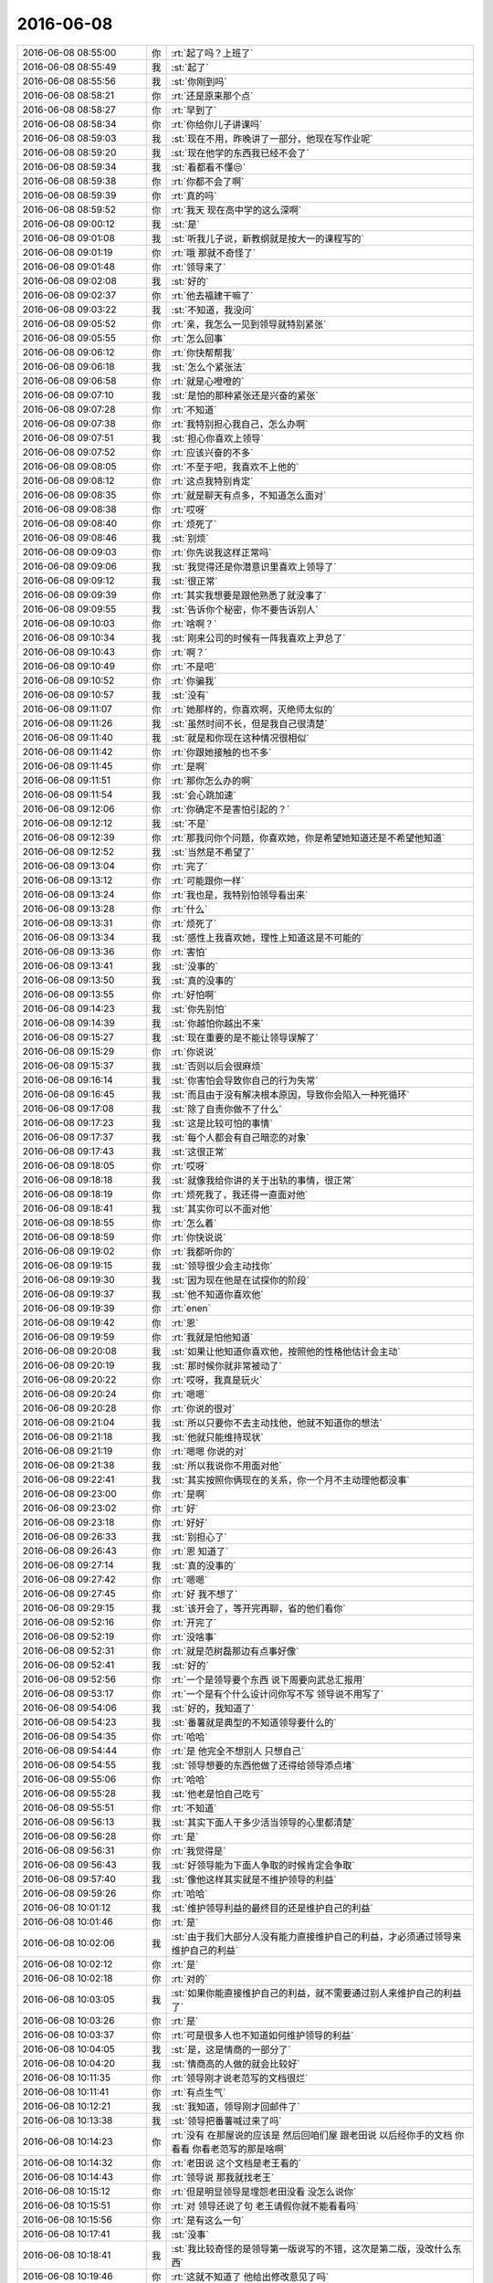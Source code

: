 2016-06-08
-------------

.. list-table::
   :widths: 25, 1, 60

   * - 2016-06-08 08:55:00
     - 你
     - :rt:`起了吗？上班了`
   * - 2016-06-08 08:55:49
     - 我
     - :st:`起了`
   * - 2016-06-08 08:55:56
     - 我
     - :st:`你刚到吗`
   * - 2016-06-08 08:58:21
     - 你
     - :rt:`还是原来那个点`
   * - 2016-06-08 08:58:27
     - 你
     - :rt:`早到了`
   * - 2016-06-08 08:58:34
     - 你
     - :rt:`你给你儿子讲课吗`
   * - 2016-06-08 08:59:03
     - 我
     - :st:`现在不用，昨晚讲了一部分，他现在写作业呢`
   * - 2016-06-08 08:59:20
     - 我
     - :st:`现在他学的东西我已经不会了`
   * - 2016-06-08 08:59:34
     - 我
     - :st:`看都看不懂😒`
   * - 2016-06-08 08:59:38
     - 你
     - :rt:`你都不会了啊`
   * - 2016-06-08 08:59:39
     - 你
     - :rt:`真的吗`
   * - 2016-06-08 08:59:52
     - 你
     - :rt:`我天 现在高中学的这么深啊`
   * - 2016-06-08 09:00:12
     - 我
     - :st:`是`
   * - 2016-06-08 09:01:08
     - 我
     - :st:`听我儿子说，新教纲就是按大一的课程写的`
   * - 2016-06-08 09:01:19
     - 你
     - :rt:`哦 那就不奇怪了`
   * - 2016-06-08 09:01:48
     - 你
     - :rt:`领导来了`
   * - 2016-06-08 09:02:08
     - 我
     - :st:`好的`
   * - 2016-06-08 09:02:37
     - 你
     - :rt:`他去福建干嘛了`
   * - 2016-06-08 09:03:22
     - 我
     - :st:`不知道，我没问`
   * - 2016-06-08 09:05:52
     - 你
     - :rt:`亲，我怎么一见到领导就特别紧张`
   * - 2016-06-08 09:05:55
     - 你
     - :rt:`怎么回事`
   * - 2016-06-08 09:06:12
     - 你
     - :rt:`你快帮帮我`
   * - 2016-06-08 09:06:18
     - 我
     - :st:`怎么个紧张法`
   * - 2016-06-08 09:06:58
     - 你
     - :rt:`就是心噔噔的`
   * - 2016-06-08 09:07:10
     - 我
     - :st:`是怕的那种紧张还是兴奋的紧张`
   * - 2016-06-08 09:07:28
     - 你
     - :rt:`不知道`
   * - 2016-06-08 09:07:38
     - 你
     - :rt:`我特别担心我自己，怎么办啊`
   * - 2016-06-08 09:07:51
     - 我
     - :st:`担心你喜欢上领导`
   * - 2016-06-08 09:07:52
     - 你
     - :rt:`应该兴奋的不多`
   * - 2016-06-08 09:08:05
     - 你
     - :rt:`不至于吧，我喜欢不上他的`
   * - 2016-06-08 09:08:12
     - 你
     - :rt:`这点我特别肯定`
   * - 2016-06-08 09:08:35
     - 你
     - :rt:`就是聊天有点多，不知道怎么面对`
   * - 2016-06-08 09:08:38
     - 你
     - :rt:`哎呀`
   * - 2016-06-08 09:08:40
     - 你
     - :rt:`烦死了`
   * - 2016-06-08 09:08:46
     - 我
     - :st:`别烦`
   * - 2016-06-08 09:09:03
     - 你
     - :rt:`你先说我这样正常吗`
   * - 2016-06-08 09:09:06
     - 我
     - :st:`我觉得还是你潜意识里喜欢上领导了`
   * - 2016-06-08 09:09:12
     - 我
     - :st:`很正常`
   * - 2016-06-08 09:09:39
     - 你
     - :rt:`其实我想要是跟他熟悉了就没事了`
   * - 2016-06-08 09:09:55
     - 我
     - :st:`告诉你个秘密，你不要告诉别人`
   * - 2016-06-08 09:10:03
     - 你
     - :rt:`啥啊？`
   * - 2016-06-08 09:10:34
     - 我
     - :st:`刚来公司的时候有一阵我喜欢上尹总了`
   * - 2016-06-08 09:10:43
     - 你
     - :rt:`啊？`
   * - 2016-06-08 09:10:49
     - 你
     - :rt:`不是吧`
   * - 2016-06-08 09:10:52
     - 你
     - :rt:`你骗我`
   * - 2016-06-08 09:10:57
     - 我
     - :st:`没有`
   * - 2016-06-08 09:11:07
     - 你
     - :rt:`她那样的，你喜欢啊，灭绝师太似的`
   * - 2016-06-08 09:11:26
     - 我
     - :st:`虽然时间不长，但是我自己很清楚`
   * - 2016-06-08 09:11:40
     - 我
     - :st:`就是和你现在这种情况很相似`
   * - 2016-06-08 09:11:42
     - 你
     - :rt:`你跟她接触的也不多`
   * - 2016-06-08 09:11:45
     - 你
     - :rt:`是啊`
   * - 2016-06-08 09:11:51
     - 你
     - :rt:`那你怎么办的啊`
   * - 2016-06-08 09:11:54
     - 我
     - :st:`会心跳加速`
   * - 2016-06-08 09:12:06
     - 你
     - :rt:`你确定不是害怕引起的？`
   * - 2016-06-08 09:12:12
     - 我
     - :st:`不是`
   * - 2016-06-08 09:12:39
     - 你
     - :rt:`那我问你个问题，你喜欢她，你是希望她知道还是不希望他知道`
   * - 2016-06-08 09:12:52
     - 我
     - :st:`当然是不希望了`
   * - 2016-06-08 09:13:04
     - 你
     - :rt:`完了`
   * - 2016-06-08 09:13:12
     - 你
     - :rt:`可能跟你一样`
   * - 2016-06-08 09:13:24
     - 你
     - :rt:`我也是，我特别怕领导看出来`
   * - 2016-06-08 09:13:28
     - 你
     - :rt:`什么`
   * - 2016-06-08 09:13:31
     - 你
     - :rt:`烦死了`
   * - 2016-06-08 09:13:34
     - 我
     - :st:`感性上我喜欢她，理性上知道这是不可能的`
   * - 2016-06-08 09:13:36
     - 你
     - :rt:`害怕`
   * - 2016-06-08 09:13:41
     - 我
     - :st:`没事的`
   * - 2016-06-08 09:13:50
     - 我
     - :st:`真的没事的`
   * - 2016-06-08 09:13:55
     - 你
     - :rt:`好怕啊`
   * - 2016-06-08 09:14:23
     - 我
     - :st:`你先别怕`
   * - 2016-06-08 09:14:39
     - 我
     - :st:`你越怕你越出不来`
   * - 2016-06-08 09:15:27
     - 我
     - :st:`现在重要的是不能让领导误解了`
   * - 2016-06-08 09:15:29
     - 你
     - :rt:`你说说`
   * - 2016-06-08 09:15:37
     - 我
     - :st:`否则以后会很麻烦`
   * - 2016-06-08 09:16:14
     - 我
     - :st:`你害怕会导致你自己的行为失常`
   * - 2016-06-08 09:16:45
     - 我
     - :st:`而且由于没有解决根本原因，导致你会陷入一种死循环`
   * - 2016-06-08 09:17:08
     - 我
     - :st:`除了自责你做不了什么`
   * - 2016-06-08 09:17:23
     - 我
     - :st:`这是比较可怕的事情`
   * - 2016-06-08 09:17:37
     - 我
     - :st:`每个人都会有自己暗恋的对象`
   * - 2016-06-08 09:17:43
     - 我
     - :st:`这很正常`
   * - 2016-06-08 09:18:05
     - 你
     - :rt:`哎呀`
   * - 2016-06-08 09:18:18
     - 我
     - :st:`就像我给你讲的关于出轨的事情，很正常`
   * - 2016-06-08 09:18:19
     - 你
     - :rt:`烦死我了，我还得一直面对他`
   * - 2016-06-08 09:18:41
     - 我
     - :st:`其实你可以不面对他`
   * - 2016-06-08 09:18:55
     - 你
     - :rt:`怎么着`
   * - 2016-06-08 09:18:59
     - 你
     - :rt:`你快说说`
   * - 2016-06-08 09:19:02
     - 你
     - :rt:`我都听你的`
   * - 2016-06-08 09:19:15
     - 我
     - :st:`领导很少会主动找你`
   * - 2016-06-08 09:19:30
     - 我
     - :st:`因为现在他是在试探你的阶段`
   * - 2016-06-08 09:19:37
     - 我
     - :st:`他不知道你喜欢他`
   * - 2016-06-08 09:19:39
     - 你
     - :rt:`enen`
   * - 2016-06-08 09:19:42
     - 你
     - :rt:`恩`
   * - 2016-06-08 09:19:59
     - 你
     - :rt:`我就是怕他知道`
   * - 2016-06-08 09:20:08
     - 我
     - :st:`如果让他知道你喜欢他，按照他的性格他估计会主动`
   * - 2016-06-08 09:20:19
     - 我
     - :st:`那时候你就非常被动了`
   * - 2016-06-08 09:20:22
     - 你
     - :rt:`哎呀，我真是玩火`
   * - 2016-06-08 09:20:24
     - 你
     - :rt:`嗯嗯`
   * - 2016-06-08 09:20:28
     - 你
     - :rt:`你说的很对`
   * - 2016-06-08 09:21:04
     - 我
     - :st:`所以只要你不去主动找他，他就不知道你的想法`
   * - 2016-06-08 09:21:18
     - 我
     - :st:`他就只能维持现状`
   * - 2016-06-08 09:21:19
     - 你
     - :rt:`嗯嗯 你说的对`
   * - 2016-06-08 09:21:38
     - 我
     - :st:`所以我说你不用面对他`
   * - 2016-06-08 09:22:41
     - 我
     - :st:`其实按照你俩现在的关系，你一个月不主动理他都没事`
   * - 2016-06-08 09:23:00
     - 你
     - :rt:`是啊`
   * - 2016-06-08 09:23:02
     - 你
     - :rt:`好`
   * - 2016-06-08 09:23:18
     - 你
     - :rt:`好好`
   * - 2016-06-08 09:26:33
     - 我
     - :st:`别担心了`
   * - 2016-06-08 09:26:43
     - 你
     - :rt:`恩 知道了`
   * - 2016-06-08 09:27:14
     - 我
     - :st:`真的没事的`
   * - 2016-06-08 09:27:42
     - 你
     - :rt:`嗯嗯`
   * - 2016-06-08 09:27:45
     - 你
     - :rt:`好 我不想了`
   * - 2016-06-08 09:29:15
     - 我
     - :st:`该开会了，等开完再聊，省的他们看你`
   * - 2016-06-08 09:52:16
     - 你
     - :rt:`开完了`
   * - 2016-06-08 09:52:19
     - 你
     - :rt:`没啥事`
   * - 2016-06-08 09:52:31
     - 你
     - :rt:`就是范树磊那边有点事好像`
   * - 2016-06-08 09:52:41
     - 我
     - :st:`好的`
   * - 2016-06-08 09:52:56
     - 你
     - :rt:`一个是领导要个东西 说下周要向武总汇报用`
   * - 2016-06-08 09:53:17
     - 你
     - :rt:`一个是有个什么设计问你写不写 领导说不用写了`
   * - 2016-06-08 09:54:06
     - 我
     - :st:`好的，我知道了`
   * - 2016-06-08 09:54:23
     - 我
     - :st:`番薯就是典型的不知道领导要什么的`
   * - 2016-06-08 09:54:35
     - 你
     - :rt:`哈哈`
   * - 2016-06-08 09:54:44
     - 你
     - :rt:`是 他完全不想别人 只想自己`
   * - 2016-06-08 09:54:55
     - 我
     - :st:`领导想要的东西他做了还得给领导添点堵`
   * - 2016-06-08 09:55:06
     - 你
     - :rt:`哈哈`
   * - 2016-06-08 09:55:28
     - 我
     - :st:`他老是怕自己吃亏`
   * - 2016-06-08 09:55:51
     - 你
     - :rt:`不知道`
   * - 2016-06-08 09:56:13
     - 我
     - :st:`其实下面人干多少活当领导的心里都清楚`
   * - 2016-06-08 09:56:28
     - 你
     - :rt:`是`
   * - 2016-06-08 09:56:31
     - 你
     - :rt:`我觉得是`
   * - 2016-06-08 09:56:43
     - 我
     - :st:`好领导能为下面人争取的时候肯定会争取`
   * - 2016-06-08 09:57:40
     - 我
     - :st:`像他这样其实就是不维护领导的利益`
   * - 2016-06-08 09:59:26
     - 你
     - :rt:`哈哈`
   * - 2016-06-08 10:01:12
     - 我
     - :st:`维护领导利益的最终目的还是维护自己的利益`
   * - 2016-06-08 10:01:46
     - 你
     - :rt:`是`
   * - 2016-06-08 10:02:06
     - 我
     - :st:`由于我们大部分人没有能力直接维护自己的利益，才必须通过领导来维护自己的利益`
   * - 2016-06-08 10:02:12
     - 你
     - :rt:`是`
   * - 2016-06-08 10:02:18
     - 你
     - :rt:`对的`
   * - 2016-06-08 10:03:05
     - 我
     - :st:`如果你能直接维护自己的利益，就不需要通过别人来维护自己的利益了`
   * - 2016-06-08 10:03:26
     - 你
     - :rt:`是`
   * - 2016-06-08 10:03:37
     - 你
     - :rt:`可是很多人也不知道如何维护领导的利益`
   * - 2016-06-08 10:04:05
     - 我
     - :st:`是，这是情商的一部分了`
   * - 2016-06-08 10:04:20
     - 我
     - :st:`情商高的人做的就会比较好`
   * - 2016-06-08 10:11:35
     - 你
     - :rt:`领导刚才说老范写的文档很烂`
   * - 2016-06-08 10:11:41
     - 你
     - :rt:`有点生气`
   * - 2016-06-08 10:12:21
     - 我
     - :st:`我知道，领导刚才回邮件了`
   * - 2016-06-08 10:13:38
     - 我
     - :st:`领导把番薯喊过来了吗`
   * - 2016-06-08 10:14:23
     - 你
     - :rt:`没有 在那屋说的应该是 然后回咱们屋 跟老田说 以后经你手的文档 你看看 你看老范写的那是啥啊`
   * - 2016-06-08 10:14:32
     - 你
     - :rt:`老田说 这个文档是老王看的`
   * - 2016-06-08 10:14:43
     - 你
     - :rt:`领导说 那我就找老王`
   * - 2016-06-08 10:15:12
     - 你
     - :rt:`但是明显领导是埋怨老田没看 没怎么说你`
   * - 2016-06-08 10:15:51
     - 你
     - :rt:`对 领导还说了句 老王请假你就不能看看吗`
   * - 2016-06-08 10:15:56
     - 你
     - :rt:`是有这么一句`
   * - 2016-06-08 10:17:41
     - 我
     - :st:`没事`
   * - 2016-06-08 10:18:41
     - 我
     - :st:`我比较奇怪的是领导第一版说写的不错，这次是第二版，没改什么东西`
   * - 2016-06-08 10:19:46
     - 你
     - :rt:`这就不知道了 他给出修改意见了吗`
   * - 2016-06-08 10:23:16
     - 我
     - :st:`没有给`
   * - 2016-06-08 10:24:21
     - 我
     - :st:`老杨的随意性也很大，我当时认为第一版没有问题了，我就没改`
   * - 2016-06-08 10:24:30
     - 你
     - :rt:`没事的`
   * - 2016-06-08 10:24:34
     - 你
     - :rt:`无所谓啦`
   * - 2016-06-08 10:25:03
     - 我
     - :st:`刚发现一个悲催的事情，我买错火车票了[流泪]`
   * - 2016-06-08 10:25:15
     - 我
     - :st:`买成12号的了`
   * - 2016-06-08 10:25:42
     - 你
     - :rt:`退了 再买`
   * - 2016-06-08 10:25:44
     - 你
     - :rt:`哈哈`
   * - 2016-06-08 10:26:35
     - 我
     - :st:`11号高铁没票了，我得坐慢车回去，一个小时呀😭`
   * - 2016-06-08 10:26:49
     - 你
     - :rt:`你再刷刷`
   * - 2016-06-08 10:29:30
     - 我
     - :st:`没了，算了坐慢车吧`
   * - 2016-06-08 10:29:50
     - 你
     - :rt:`那很不舒服的 你想好了啊`
   * - 2016-06-08 10:30:37
     - 我
     - :st:`假期高铁票太难买了，好在也就一个小时`
   * - 2016-06-08 10:30:50
     - 你
     - :rt:`那倒是`
   * - 2016-06-08 10:31:13
     - 我
     - :st:`你姐的病好了吗`
   * - 2016-06-08 10:32:11
     - 你
     - :rt:`好了`
   * - 2016-06-08 10:32:14
     - 你
     - :rt:`没事了`
   * - 2016-06-08 10:32:26
     - 我
     - :st:`那就好`
   * - 2016-06-08 10:35:50
     - 你
     - :rt:`我现在查vertica的user呢 这个东西挺奇怪的`
   * - 2016-06-08 10:36:10
     - 你
     - :rt:`不知道怎么使用自己创建的user 登录系统`
   * - 2016-06-08 10:36:24
     - 我
     - :st:`啊`
   * - 2016-06-08 10:36:43
     - 我
     - :st:`不能设定连接的用户吗`
   * - 2016-06-08 10:37:23
     - 你
     - :rt:`我登录的时候 总是执行一个脚本 用超级用户登录`
   * - 2016-06-08 10:37:37
     - 你
     - :rt:`现在我想用我自己建的登`
   * - 2016-06-08 10:38:20
     - 我
     - :st:`你看看那个脚本，应该是有指定用户的地方`
   * - 2016-06-08 10:38:40
     - 你
     - :rt:`en`
   * - 2016-06-08 10:41:35
     - 你
     - :rt:`找到了`
   * - 2016-06-08 10:41:49
     - 我
     - :st:`好`
   * - 2016-06-08 10:50:52
     - 你
     - :rt:`我好像饿了`
   * - 2016-06-08 10:51:27
     - 我
     - :st:`早上没吃吗`
   * - 2016-06-08 10:51:44
     - 你
     - :rt:`吃了一个瓜`
   * - 2016-06-08 10:51:58
     - 我
     - :st:`哦，有点少`
   * - 2016-06-08 10:52:06
     - 我
     - :st:`吃糖吧`
   * - 2016-06-08 10:53:22
     - 你
     - :rt:`不行我得减肥`
   * - 2016-06-08 10:53:48
     - 我
     - :st:`那就多喝水吧，早点去吃饭`
   * - 2016-06-08 10:59:51
     - 我
     - [链接] `安迪·格鲁夫, 安然, 张万伟 的 "只有偏执狂才能生存:特种经理人培训手册" <http://amzn.to/24xXTSz>`_
   * - 2016-06-08 11:00:11
     - 我
     - :st:`我曾经和你说过的一本书`
   * - 2016-06-08 11:00:55
     - 你
     - :rt:`enen`
   * - 2016-06-08 11:09:22
     - 我
     - :st:`你好点吗`
   * - 2016-06-08 11:09:32
     - 你
     - :rt:`没事 忍着`
   * - 2016-06-08 11:09:49
     - 我
     - :st:`唉，好心疼`
   * - 2016-06-08 11:11:06
     - 你
     - :rt:`没事啦`
   * - 2016-06-08 11:11:14
     - 你
     - :rt:`就是饿点呗`
   * - 2016-06-08 11:11:22
     - 你
     - :rt:`我发现我最近有点胖了`
   * - 2016-06-08 11:11:49
     - 你
     - :rt:`而且老是想吃好吃的 所以欲望强烈 得治治`
   * - 2016-06-08 11:11:51
     - 你
     - :rt:`哈哈`
   * - 2016-06-08 11:11:59
     - 我
     - :st:`嗯`
   * - 2016-06-08 11:12:14
     - 我
     - :st:`你还好，不是太明显`
   * - 2016-06-08 11:12:40
     - 你
     - :rt:`有点了 我最近没穿显身材的衣服 穿的话你可能就能看出来`
   * - 2016-06-08 11:12:49
     - 我
     - :st:`哦`
   * - 2016-06-08 11:23:32
     - 我
     - :st:`该去吃饭了吧`
   * - 2016-06-08 11:37:15
     - 你
     - :rt:`吃饭来了`
   * - 2016-06-08 11:37:47
     - 我
     - :st:`好的`
   * - 2016-06-08 12:09:01
     - 你
     - :rt:`吃完了`
   * - 2016-06-08 12:09:23
     - 我
     - :st:`好的，回去歇会吧`
   * - 2016-06-08 13:20:27
     - 你
     - :rt:`亲 你睡觉了吗`
   * - 2016-06-08 13:20:57
     - 我
     - :st:`没有，打了个盹`
   * - 2016-06-08 13:21:30
     - 你
     - :rt:`不困吗`
   * - 2016-06-08 13:22:19
     - 我
     - :st:`看我儿子的书呢，看困的😳`
   * - 2016-06-08 13:22:26
     - 你
     - :rt:`哈哈`
   * - 2016-06-08 13:22:29
     - 你
     - :rt:`物理书吗`
   * - 2016-06-08 13:22:37
     - 我
     - :st:`是`
   * - 2016-06-08 13:22:43
     - 我
     - :st:`各种不懂`
   * - 2016-06-08 13:23:59
     - 你
     - :rt:`你都不懂啊`
   * - 2016-06-08 13:24:31
     - 我
     - :st:`不懂呀[抓狂]`
   * - 2016-06-08 13:24:58
     - 你
     - :rt:`你肯定是没好好看`
   * - 2016-06-08 13:25:24
     - 我
     - :st:`我现在是先看题，然后看答案，再找公式`
   * - 2016-06-08 13:25:35
     - 我
     - :st:`最后把它们统一起来`
   * - 2016-06-08 13:25:41
     - 我
     - :st:`累死我了`
   * - 2016-06-08 13:25:49
     - 你
     - :rt:`直接看题啊`
   * - 2016-06-08 13:25:58
     - 你
     - :rt:`我初二的数学题都不会`
   * - 2016-06-08 13:26:04
     - 我
     - :st:`看书来不及呀`
   * - 2016-06-08 13:26:12
     - 我
     - :st:`这样效率最高`
   * - 2016-06-08 13:26:30
     - 你
     - :rt:`那倒是`
   * - 2016-06-08 13:31:24
     - 我
     - :st:`你睡好了吗`
   * - 2016-06-08 13:32:40
     - 你
     - :rt:`恩`
   * - 2016-06-08 13:32:44
     - 你
     - :rt:`睡着了`
   * - 2016-06-08 13:32:47
     - 你
     - :rt:`行了好多次`
   * - 2016-06-08 13:32:51
     - 你
     - :rt:`醒了`
   * - 2016-06-08 13:33:00
     - 你
     - :rt:`你在家不用陪你老婆吗`
   * - 2016-06-08 13:33:18
     - 你
     - :rt:`她不粘着你吗 还是她粘着你儿子 不粘你`
   * - 2016-06-08 13:33:35
     - 我
     - :st:`都没空，我们分工明确`
   * - 2016-06-08 13:33:43
     - 我
     - :st:`我儿子写作业`
   * - 2016-06-08 13:33:54
     - 我
     - :st:`我看他的竞赛题`
   * - 2016-06-08 13:34:11
     - 我
     - :st:`我老婆给儿子准备吃的`
   * - 2016-06-08 13:34:36
     - 我
     - :st:`只有到晚上才有功夫疼老婆`
   * - 2016-06-08 13:35:09
     - 你
     - :rt:`这么惨 也不用准备一天吧`
   * - 2016-06-08 13:35:17
     - 你
     - :rt:`不过也得准备准别倒是`
   * - 2016-06-08 13:35:55
     - 我
     - :st:`就是小孩生活上需要的一切`
   * - 2016-06-08 13:36:11
     - 我
     - :st:`包括洗衣服，买新衣服，买鞋`
   * - 2016-06-08 13:36:23
     - 我
     - :st:`准备明天回去要带的东西`
   * - 2016-06-08 13:36:33
     - 我
     - :st:`还有要带的吃的`
   * - 2016-06-08 13:36:35
     - 你
     - :rt:`恩 是`
   * - 2016-06-08 13:36:42
     - 你
     - :rt:`东西是挺多的`
   * - 2016-06-08 13:37:11
     - 我
     - :st:`关键零碎太多，我不如她想的全`
   * - 2016-06-08 13:39:46
     - 你
     - :rt:`是`
   * - 2016-06-08 13:39:49
     - 你
     - :rt:`应该的`
   * - 2016-06-08 13:39:54
     - 你
     - :rt:`一般也都这样啊`
   * - 2016-06-08 13:40:03
     - 我
     - :st:`是`
   * - 2016-06-08 13:40:24
     - 你
     - :rt:`我想我家将来可能就是反过来`
   * - 2016-06-08 13:40:46
     - 我
     - :st:`不会吧`
   * - 2016-06-08 13:40:47
     - 你
     - :rt:`我收拾这些东西可能还没有我老公想的全`
   * - 2016-06-08 13:41:03
     - 你
     - :rt:`但是教育小孩的活 肯定是我来做`
   * - 2016-06-08 13:41:35
     - 我
     - :st:`哦`
   * - 2016-06-08 13:42:04
     - 我
     - :st:`不过感觉你比东东有思想`
   * - 2016-06-08 13:42:16
     - 我
     - :st:`应该比他教的好`
   * - 2016-06-08 13:42:38
     - 你
     - :rt:`你家小孩的认知到什么程度了`
   * - 2016-06-08 13:42:55
     - 我
     - :st:`认知不高，就是平均水平`
   * - 2016-06-08 13:43:13
     - 你
     - :rt:`哦 好吧 比我呢`
   * - 2016-06-08 13:43:25
     - 你
     - :rt:`你觉得智商遗传规律是啥`
   * - 2016-06-08 13:43:36
     - 你
     - :rt:`随爸爸的多吧`
   * - 2016-06-08 13:43:42
     - 我
     - :st:`和你差得远呢`
   * - 2016-06-08 13:43:50
     - 我
     - :st:`错了`
   * - 2016-06-08 13:44:10
     - 我
     - :st:`有研究发现母亲对智商影响大`
   * - 2016-06-08 13:44:52
     - 我
     - :st:`父亲的影响主要还是在后天`
   * - 2016-06-08 13:52:08
     - 你
     - :rt:`是啊`
   * - 2016-06-08 13:52:10
     - 你
     - :rt:`那就好`
   * - 2016-06-08 13:52:40
     - 我
     - :st:`啊`
   * - 2016-06-08 13:52:56
     - 我
     - :st:`没看懂最后一句`
   * - 2016-06-08 13:53:03
     - 你
     - :rt:`没事`
   * - 2016-06-08 13:53:11
     - 你
     - :rt:`找个话题 聊天吧`
   * - 2016-06-08 13:53:19
     - 我
     - :st:`好`
   * - 2016-06-08 13:55:05
     - 我
     - :st:`你想聊什么话题`
   * - 2016-06-08 13:55:42
     - 你
     - :rt:`你上次问我学习是不是兴趣的话题 记得吗`
   * - 2016-06-08 13:56:51
     - 我
     - :st:`记得`
   * - 2016-06-08 13:58:03
     - 你
     - :rt:`你当时想说什么`
   * - 2016-06-08 13:59:15
     - 我
     - :st:`主要是想知道你的兴趣`
   * - 2016-06-08 13:59:28
     - 我
     - :st:`这和你未来发展方向有关`
   * - 2016-06-08 13:59:36
     - 你
     - :rt:`嗯嗯 我也想知道`
   * - 2016-06-08 13:59:37
     - 我
     - :st:`如果没有兴趣很难坚持`
   * - 2016-06-08 13:59:48
     - 你
     - :rt:`是`
   * - 2016-06-08 14:00:03
     - 我
     - :st:`我觉得你现在兴趣有`
   * - 2016-06-08 14:00:28
     - 你
     - :rt:`什么 你说说`
   * - 2016-06-08 14:00:37
     - 我
     - :st:`但是没有像我这么明确`
   * - 2016-06-08 14:00:48
     - 你
     - :rt:`你说下 我看看`
   * - 2016-06-08 14:01:04
     - 我
     - :st:`你的兴趣现在还是产品经理方向`
   * - 2016-06-08 14:01:26
     - 我
     - :st:`但是到底是什么样，你也没有想清楚`
   * - 2016-06-08 14:01:53
     - 我
     - :st:`甚至是不是产品经理你都不一定明确`
   * - 2016-06-08 14:02:25
     - 我
     - :st:`你真正在意的是你的野心`
   * - 2016-06-08 14:02:48
     - 你
     - :rt:`哈哈`
   * - 2016-06-08 14:02:50
     - 我
     - :st:`产品经理是你实现野心的方法`
   * - 2016-06-08 14:02:59
     - 你
     - :rt:`哈哈`
   * - 2016-06-08 14:03:16
     - 你
     - :rt:`那咱们说说不是职位的`
   * - 2016-06-08 14:03:20
     - 你
     - :rt:`单纯的说兴趣`
   * - 2016-06-08 14:03:42
     - 我
     - :st:`你喜欢热闹`
   * - 2016-06-08 14:03:53
     - 我
     - :st:`喜欢和人打交道`
   * - 2016-06-08 14:04:01
     - 你
     - :rt:`恩 是`
   * - 2016-06-08 14:04:29
     - 我
     - :st:`比如团建教练的角色你觉得怎么样`
   * - 2016-06-08 14:04:32
     - 你
     - :rt:`我的水杯了有跟头发`
   * - 2016-06-08 14:04:38
     - 你
     - :rt:`恶心死我了`
   * - 2016-06-08 14:04:53
     - 我
     - :st:`刷刷杯子吧`
   * - 2016-06-08 14:08:16
     - 你
     - :rt:`肯定不行`
   * - 2016-06-08 14:08:21
     - 你
     - :rt:`不喜欢那个职业`
   * - 2016-06-08 14:08:36
     - 你
     - :rt:`社交是一方面吧`
   * - 2016-06-08 14:08:47
     - 你
     - :rt:`我也比较喜欢挑战自己`
   * - 2016-06-08 14:09:09
     - 你
     - :rt:`做别人看起来不可能的事`
   * - 2016-06-08 14:09:25
     - 我
     - :st:`明白了`
   * - 2016-06-08 14:10:03
     - 我
     - :st:`所以现在工作对你来说并不是兴趣最大的方向，对不对`
   * - 2016-06-08 14:10:14
     - 你
     - :rt:`我最讨厌一成不变的工作`
   * - 2016-06-08 14:11:50
     - 你
     - :rt:`这句话没太懂`
   * - 2016-06-08 14:12:51
     - 我
     - :st:`现在你选的产品经理的方向不是你兴趣最大的方向？`
   * - 2016-06-08 14:19:31
     - 你
     - :rt:`我也不知道`
   * - 2016-06-08 14:19:35
     - 你
     - :rt:`我就是凭感觉`
   * - 2016-06-08 14:20:46
     - 你
     - :rt:`我刚才吃了一个瓜 分了两次 我吃了一半 给了王洪越四分之一 王志新四分之一`
   * - 2016-06-08 14:21:09
     - 我
     - :st:`好`
   * - 2016-06-08 14:21:36
     - 我
     - :st:`关于兴趣，其实也不是什么大事`
   * - 2016-06-08 14:21:41
     - 你
     - :rt:`是不是很心机`
   * - 2016-06-08 14:21:50
     - 我
     - :st:`没有，很正常的`
   * - 2016-06-08 14:22:18
     - 我
     - :st:`说到心机，我和洪越现在的关系才叫心机呢`
   * - 2016-06-08 14:22:29
     - 我
     - :st:`接着说兴趣`
   * - 2016-06-08 14:22:43
     - 你
     - :rt:`哈哈`
   * - 2016-06-08 14:22:45
     - 你
     - :rt:`是是是`
   * - 2016-06-08 14:22:51
     - 我
     - :st:`我之所以这么关心你的兴趣还是因为你的野心`
   * - 2016-06-08 14:23:12
     - 你
     - :rt:`恩 你说`
   * - 2016-06-08 14:23:25
     - 我
     - :st:`你的野心注定了肯定是需要吃苦才能达得到`
   * - 2016-06-08 14:23:39
     - 你
     - :rt:`是`
   * - 2016-06-08 14:23:48
     - 我
     - :st:`这时候是否有兴趣就很重要了`
   * - 2016-06-08 14:23:58
     - 你
     - :rt:`恩`
   * - 2016-06-08 14:24:08
     - 我
     - :st:`很多人就是因为没有兴趣最后功亏一篑`
   * - 2016-06-08 14:24:37
     - 我
     - :st:`因为没有兴趣在最困难的时候就缺乏毅力`
   * - 2016-06-08 14:25:35
     - 我
     - :st:`所以你选哪个方向不重要，重要的是在困难的时候你能考什么坚持下去`
   * - 2016-06-08 14:27:01
     - 你
     - :rt:`哦`
   * - 2016-06-08 14:27:11
     - 你
     - :rt:`坚持下去的毅力。`
   * - 2016-06-08 14:29:07
     - 我
     - :st:`没错`
   * - 2016-06-08 14:29:18
     - 我
     - :st:`其实还需要一点偏执`
   * - 2016-06-08 14:29:59
     - 我
     - :st:`因为在最困难的时候，最大的敌人是对自己能力的质疑`
   * - 2016-06-08 14:30:33
     - 我
     - :st:`既有家人和朋友的，也有自己的`
   * - 2016-06-08 14:33:14
     - 你
     - :rt:`是`
   * - 2016-06-08 14:33:17
     - 你
     - :rt:`你说的很对`
   * - 2016-06-08 14:33:23
     - 你
     - :rt:`需要一点点偏执`
   * - 2016-06-08 14:34:00
     - 我
     - :st:`这种偏执的动力就来自于兴趣`
   * - 2016-06-08 14:34:54
     - 你
     - :rt:`哦 原来如此`
   * - 2016-06-08 14:36:24
     - 我
     - :st:`像我就是因为对编程的痴迷才走到今天`
   * - 2016-06-08 14:36:57
     - 我
     - :st:`如果没有这份痴迷我可能就留在厂里不走了`
   * - 2016-06-08 14:37:30
     - 你
     - :rt:`是`
   * - 2016-06-08 14:37:47
     - 你
     - :rt:`想你这种很少`
   * - 2016-06-08 14:38:26
     - 你
     - :rt:`我没事了基本 把我昨天调研的事 今天整出来了`
   * - 2016-06-08 14:38:32
     - 你
     - :rt:`大致差不多了`
   * - 2016-06-08 14:38:36
     - 我
     - :st:`好的`
   * - 2016-06-08 14:39:05
     - 你
     - :rt:`今天一天都没有人说话 现在领导说番薯的文档呢`
   * - 2016-06-08 14:40:06
     - 我
     - :st:`番薯来了吗？`
   * - 2016-06-08 14:41:56
     - 你
     - :rt:`是`
   * - 2016-06-08 14:42:44
     - 我
     - :st:`那让老杨说他吧，我是说不动，在不行就得我自己写了`
   * - 2016-06-08 14:43:58
     - 你
     - :rt:`恩好`
   * - 2016-06-08 14:44:35
     - 我
     - :st:`关于兴趣的问题你明白了吧`
   * - 2016-06-08 14:45:04
     - 你
     - :rt:`大致明白了吧`
   * - 2016-06-08 14:45:43
     - 我
     - :st:`这不是着急的事情，你知道来龙去脉就可以了`
   * - 2016-06-08 14:45:52
     - 你
     - :rt:`明白`
   * - 2016-06-08 14:50:24
     - 我
     - :st:`你明天去北京吗`
   * - 2016-06-08 14:51:49
     - 你
     - :rt:`不去了`
   * - 2016-06-08 14:51:54
     - 你
     - :rt:`我姐说不让我去了`
   * - 2016-06-08 14:52:09
     - 你
     - :rt:`去了也没用 他怕我一折腾 也会发烧`
   * - 2016-06-08 14:52:10
     - 我
     - :st:`好吧，正好在家好好休息`
   * - 2016-06-08 14:52:14
     - 你
     - :rt:`哈哈 多心疼我`
   * - 2016-06-08 14:52:15
     - 你
     - :rt:`是`
   * - 2016-06-08 14:52:26
     - 你
     - :rt:`我想放假这几天好好休息休息`
   * - 2016-06-08 14:52:44
     - 我
     - :st:`是，你可千万别累病了`
   * - 2016-06-08 14:52:55
     - 你
     - :rt:`没事`
   * - 2016-06-08 14:54:28
     - 我
     - :st:`我明天一天在家没事，可以陪你`
   * - 2016-06-08 14:56:30
     - 你
     - :rt:`恩`
   * - 2016-06-08 14:56:38
     - 你
     - :rt:`领导批评番薯了`
   * - 2016-06-08 14:56:51
     - 你
     - :rt:`说他看不到他们给的结果`
   * - 2016-06-08 14:57:05
     - 我
     - :st:`哦`
   * - 2016-06-08 14:58:04
     - 我
     - :st:`是说监控工具吗`
   * - 2016-06-08 15:00:36
     - 你
     - :rt:`好像是 还有什么同步工具的那些吧`
   * - 2016-06-08 15:00:58
     - 我
     - :st:`是，要写两个文档，一个监控的，一个同步的`
   * - 2016-06-08 15:02:45
     - 你
     - :rt:`领导说没有结果 技术方案有7个 具体用哪个没说 他自己也提炼不出啦`
   * - 2016-06-08 15:03:06
     - 你
     - :rt:`说要是你在 也得说你`
   * - 2016-06-08 15:03:12
     - 你
     - :rt:`并没有很严厉啊`
   * - 2016-06-08 15:03:19
     - 你
     - :rt:`就是说了反正`
   * - 2016-06-08 15:03:20
     - 我
     - :st:`明白了，合算是当初他就没看`
   * - 2016-06-08 15:03:37
     - 你
     - :rt:`这我就不知道了`
   * - 2016-06-08 15:05:25
     - 我
     - :st:`文档上周四就发给领导了，领导回邮件让补上人力需求，下班前还问我什么时候可以给他，我说周一可以给。我以为其他的他都看了呢，我还奇怪这次他怎么这么好说话`
   * - 2016-06-08 15:06:03
     - 你
     - :rt:`哈哈`
   * - 2016-06-08 15:06:12
     - 你
     - :rt:`估计是太忙了`
   * - 2016-06-08 15:06:30
     - 我
     - :st:`是，可是千万别给我们错误的信息呀`
   * - 2016-06-08 15:06:46
     - 你
     - :rt:`可是你也有责任啊`
   * - 2016-06-08 15:06:49
     - 我
     - :st:`正是因为这样我才没有让番薯改`
   * - 2016-06-08 15:06:56
     - 你
     - :rt:`哦哦`
   * - 2016-06-08 15:07:04
     - 你
     - :rt:`然后被批成这样了`
   * - 2016-06-08 15:07:12
     - 我
     - :st:`我觉得他都认可了，就尽量别改了`
   * - 2016-06-08 15:07:49
     - 我
     - :st:`你是不知道番薯，我当初给他写了一个架子，让他照着我的架子填`
   * - 2016-06-08 15:08:10
     - 你
     - :rt:`他是个特别偏执的人`
   * - 2016-06-08 15:08:13
     - 我
     - :st:`结果人家把我的架子全拆了，按照自己的想法写`
   * - 2016-06-08 15:08:30
     - 我
     - :st:`弄得我改也不是，不改也不是`
   * - 2016-06-08 15:12:31
     - 我
     - :st:`领导还没说完吗`
   * - 2016-06-08 15:27:09
     - 你
     - :rt:`早说完了`
   * - 2016-06-08 15:27:30
     - 你
     - :rt:`刚才跟洪越说我调研文档的事`
   * - 2016-06-08 15:27:53
     - 我
     - :st:`好的，不着急`
   * - 2016-06-08 15:28:07
     - 我
     - :st:`你要是有事你先忙`
   * - 2016-06-08 15:50:26
     - 你
     - :rt:`刚才给洪越说资源管理的 领导给安排了个调研的活`
   * - 2016-06-08 15:50:41
     - 你
     - :rt:`刚才还一起讲了下`
   * - 2016-06-08 15:50:52
     - 我
     - :st:`什么调研`
   * - 2016-06-08 15:51:13
     - 你
     - :rt:`调研阿里的叫ADS的东西`
   * - 2016-06-08 15:51:19
     - 我
     - :st:`哦`
   * - 2016-06-08 15:51:33
     - 我
     - :st:`是领导直接安排你的？`
   * - 2016-06-08 15:51:37
     - 你
     - :rt:`领导一直听歌呢`
   * - 2016-06-08 15:52:05
     - 你
     - :rt:`刚才洪越跟我说完话出去了 领导就叫他 我说不在 领导问调研的活还有吗 给安排个活呗`
   * - 2016-06-08 15:52:13
     - 你
     - :rt:`老田说没了`
   * - 2016-06-08 15:52:20
     - 你
     - :rt:`领导就开始说这个`
   * - 2016-06-08 15:52:26
     - 我
     - :st:`哦`
   * - 2016-06-08 15:53:15
     - 你
     - :rt:`说到一半 洪越就来了`
   * - 2016-06-08 15:53:31
     - 你
     - :rt:`就开始说 然后让我找U盘 考资料`
   * - 2016-06-08 15:53:48
     - 我
     - :st:`好的`
   * - 2016-06-08 15:55:16
     - 你
     - :rt:`我觉得领导穿这个衣服特别帅 怎么办 我现在怎么这么花痴`
   * - 2016-06-08 15:55:30
     - 你
     - :rt:`我可能喜欢的是这件衣服`
   * - 2016-06-08 15:55:49
     - 我
     - :st:`没错`
   * - 2016-06-08 15:56:11
     - 你
     - :rt:`就是 我以前没觉得见到他这么紧张`
   * - 2016-06-08 15:56:18
     - 你
     - :rt:`可能就是这件衣服的事`
   * - 2016-06-08 15:56:39
     - 我
     - :st:`有可能`
   * - 2016-06-08 15:56:54
     - 你
     - :rt:`肯定的就是`
   * - 2016-06-08 15:57:24
     - 我
     - :st:`没错，就是这个原因`
   * - 2016-06-08 15:59:31
     - 你
     - :rt:`你怎么这么确定啊`
   * - 2016-06-08 15:59:36
     - 你
     - :rt:`大笨蛋`
   * - 2016-06-08 16:00:01
     - 我
     - :st:`[委屈]`
   * - 2016-06-08 16:00:15
     - 你
     - :rt:`哈哈 只是对你的反应很奇怪`
   * - 2016-06-08 16:00:31
     - 你
     - :rt:`我这个位置正好能看到领导`
   * - 2016-06-08 16:00:38
     - 我
     - :st:`是`
   * - 2016-06-08 16:00:57
     - 我
     - :st:`你会经常偷看他吗？`
   * - 2016-06-08 16:01:34
     - 你
     - :rt:`不会`
   * - 2016-06-08 16:01:40
     - 你
     - :rt:`我从来没看过他`
   * - 2016-06-08 16:02:04
     - 我
     - :st:`哦`
   * - 2016-06-08 16:02:16
     - 我
     - :st:`我以为你会经常偷看呢`
   * - 2016-06-08 16:04:33
     - 你
     - :rt:`才不会呢`
   * - 2016-06-08 16:04:52
     - 我
     - :st:`😄`
   * - 2016-06-08 16:05:10
     - 我
     - :st:`你有空了？`
   * - 2016-06-08 16:46:38
     - 我
     - :st:`你忙吗？`
   * - 2016-06-08 16:47:15
     - 你
     - :rt:`领导让我帮他画个图`
   * - 2016-06-08 16:47:34
     - 我
     - :st:`什么图`
   * - 2016-06-08 16:50:48
     - 你
     - .. image:: images/66488.jpg
          :width: 100px
   * - 2016-06-08 16:51:44
     - 我
     - :st:`你有visio吗？没有visio这个画起来很费劲的`
   * - 2016-06-08 16:52:03
     - 我
     - :st:`你先忙吧，不用理我`
   * - 2016-06-08 16:54:15
     - 你
     - :rt:`这个超级简单`
   * - 2016-06-08 16:55:03
     - 我
     - :st:`好的`
   * - 2016-06-08 16:55:12
     - 你
     - :rt:`画完了`
   * - 2016-06-08 16:55:24
     - 我
     - :st:`好`
   * - 2016-06-08 16:59:26
     - 我
     - :st:`画的不错`
   * - 2016-06-08 16:59:47
     - 你
     - :rt:`领导给我回邮件了 说可以`
   * - 2016-06-08 16:59:55
     - 我
     - :st:`好的`
   * - 2016-06-08 16:59:59
     - 你
     - :rt:`王洪越肯定超级不开心`
   * - 2016-06-08 17:00:08
     - 你
     - :rt:`今天领导主动跟我说了四次话`
   * - 2016-06-08 17:00:10
     - 你
     - :rt:`五次`
   * - 2016-06-08 17:00:11
     - 我
     - :st:`哈哈，是呗`
   * - 2016-06-08 17:00:44
     - 我
     - :st:`不错，不过你要记住，千万别主动找领导`
   * - 2016-06-08 17:00:51
     - 你
     - :rt:`嗯嗯 知道了`
   * - 2016-06-08 17:01:47
     - 你
     - :rt:`我有时候也挺想找领导聊天的`
   * - 2016-06-08 17:02:00
     - 我
     - :st:`可以理解`
   * - 2016-06-08 17:02:03
     - 你
     - :rt:`你说我是不是真喜欢上他了 不是 我只是喜欢那个衣服`
   * - 2016-06-08 17:02:05
     - 你
     - :rt:`不是`
   * - 2016-06-08 17:02:06
     - 你
     - :rt:`不是`
   * - 2016-06-08 17:02:17
     - 我
     - :st:`对`
   * - 2016-06-08 17:02:19
     - 你
     - :rt:`王洪越那脸 拉那么长`
   * - 2016-06-08 17:02:37
     - 我
     - :st:`等他不穿这件衣服了你就不想找他了`
   * - 2016-06-08 17:02:45
     - 你
     - :rt:`是的`
   * - 2016-06-08 17:02:48
     - 你
     - :rt:`我觉得是`
   * - 2016-06-08 17:02:57
     - 我
     - :st:`嗯`
   * - 2016-06-08 17:03:12
     - 我
     - :st:`好了，不说领导了`
   * - 2016-06-08 17:03:22
     - 我
     - :st:`聊会别的`
   * - 2016-06-08 17:03:23
     - 你
     - :rt:`恩 好`
   * - 2016-06-08 17:03:26
     - 你
     - :rt:`好`
   * - 2016-06-08 17:05:06
     - 我
     - :st:`你2号自己写的那些东西，是放在你的本上吗？`
   * - 2016-06-08 17:06:37
     - 你
     - :rt:`是`
   * - 2016-06-08 17:07:42
     - 我
     - :st:`以后你可以把你写的放在同步目录里面`
   * - 2016-06-08 17:07:54
     - 你
     - :rt:`2016/5/20 晴天
       前天晚上，和老公和弟弟一起出门，路上给弟弟解释着社会的现实、残酷、无奈和可爱。弟弟问：姐，你现在做的是你喜欢的吗？我冷笑，当然不是。我想等我退休后再过自己想要的生活吧，当一名路上的游人，看看人文，写写文章，如此甚好。多么遥远的梦想，远的把自己都逗乐了。
       人生苦短，其实不短，我们大都知道人生那么长，却不知道这么长的人生该怎么过。大多没有目标，没有方向，没有计划，很多很多的没有，然后生活把无知的我们丢在一个社会中，经历着从无到有，经历着从有到无，经历着由新到旧，经历着由惊奇到麻木，掌握更多的规则，掌握规则背后的规则，最终，冷眼看世界，冷眼看自己。
       来不及思考的变化，让我在思想的海洋里收获快乐，也丧失激情，我是天生的乐天派，我的善良与生俱来，即使没有教育的塑造，可能我还是会自然长成现在这样，所以，我和社会的快节奏越来越不匹配，淡看这个环境的争吵，`
   * - 2016-06-08 17:08:19
     - 你
     - :rt:`这个写的稍微好点 我其实很喜欢写这种东西 但是需要灵感`
   * - 2016-06-08 17:08:31
     - 我
     - :st:`是，你写的非常好`
   * - 2016-06-08 17:08:36
     - 你
     - :rt:`但是没写完`
   * - 2016-06-08 17:08:40
     - 我
     - :st:`比我好多了`
   * - 2016-06-08 17:08:52
     - 你
     - :rt:`你是不爱写`
   * - 2016-06-08 17:09:02
     - 我
     - :st:`不全是`
   * - 2016-06-08 17:09:32
     - 我
     - :st:`我和你说过，我的思想比我的嘴都快`
   * - 2016-06-08 17:10:39
     - 我
     - :st:`所以我写出来的东西都非常简练，就是想配合上我的思维的速度`
   * - 2016-06-08 17:10:42
     - 你
     - :rt:`我可能是养成写文字的习惯了`
   * - 2016-06-08 17:10:49
     - 你
     - :rt:`是`
   * - 2016-06-08 17:10:59
     - 你
     - :rt:`我跟你不一杨`
   * - 2016-06-08 17:11:05
     - 我
     - :st:`你这个习惯挺好的`
   * - 2016-06-08 17:11:08
     - 你
     - :rt:`你记得你说过我写的东西都很感性`
   * - 2016-06-08 17:11:21
     - 我
     - :st:`嗯`
   * - 2016-06-08 17:11:28
     - 你
     - :rt:`我现在发现我可以写稍微有逻辑点的文章了`
   * - 2016-06-08 17:12:11
     - 你
     - :rt:`我以前有个美国的笔友 我跟他通信大概有一年的时间`
   * - 2016-06-08 17:12:38
     - 你
     - :rt:`后来我写的英文文档也特别长 写的也挺快`
   * - 2016-06-08 17:12:57
     - 我
     - :st:`真不错`
   * - 2016-06-08 17:13:14
     - 你
     - :rt:`有一段时间我超级喜欢英语 总看chinadaily 看了半年，后来我开始在教育机构做英语老师`
   * - 2016-06-08 17:13:24
     - 你
     - :rt:`做了将近两年`
   * - 2016-06-08 17:13:36
     - 你
     - :rt:`大都是半途而废了`
   * - 2016-06-08 17:13:58
     - 我
     - :st:`还是因为兴趣吧`
   * - 2016-06-08 17:14:33
     - 你
     - :rt:`教英语兴趣是一方面 也为了挣点钱 嘿嘿`
   * - 2016-06-08 17:15:20
     - 你
     - :rt:`那里边的学生都超级笨，不学习 有一个配合的特别好 他中考考了110多分 我特别高兴`
   * - 2016-06-08 17:15:28
     - 你
     - :rt:`那个学生也特别喜欢我`
   * - 2016-06-08 17:16:11
     - 你
     - :rt:`我有很多的日记本`
   * - 2016-06-08 17:19:45
     - 我
     - :st:`真不错，这是一个好习惯`
   * - 2016-06-08 17:23:07
     - 我
     - :st:`你不喜欢你现在做的吗？`
   * - 2016-06-08 17:24:37
     - 你
     - :rt:`无所谓啦 我都可以`
   * - 2016-06-08 17:24:57
     - 你
     - :rt:`与其说我不喜欢工作 还不如说我不喜欢环境`
   * - 2016-06-08 17:25:06
     - 我
     - :st:`好吧`
   * - 2016-06-08 17:25:11
     - 你
     - :rt:`就是王洪越这个领导 和王志新这个同事`
   * - 2016-06-08 17:25:48
     - 我
     - :st:`你比较容易受环境的影响`
   * - 2016-06-08 17:28:05
     - 你
     - :rt:`嗯嗯 可能是吧`
   * - 2016-06-08 17:28:31
     - 你
     - :rt:`我总是活在想象中的那个理想的环境下`
   * - 2016-06-08 17:29:03
     - 我
     - :st:`我以前也和你一样`
   * - 2016-06-08 17:30:20
     - 你
     - :rt:`是吧`
   * - 2016-06-08 17:30:33
     - 我
     - :st:`这是一种纯真`
   * - 2016-06-08 17:30:41
     - 我
     - :st:`很美`
   * - 2016-06-08 17:30:43
     - 我
     - :st:`很单纯`
   * - 2016-06-08 17:31:06
     - 你
     - :rt:`哈哈`
   * - 2016-06-08 17:32:51
     - 我
     - :st:`你给我看的这两篇日记感觉有点伤感`
   * - 2016-06-08 17:33:10
     - 你
     - :rt:`亲 我刚发现我有个日记本在这 写满了我爱慕以前那个领导的小心思`
   * - 2016-06-08 17:33:16
     - 你
     - :rt:`我想给你看看`
   * - 2016-06-08 17:33:24
     - 你
     - :rt:`可是你不允许嘲笑我`
   * - 2016-06-08 17:33:35
     - 我
     - :st:`好的，我绝不嘲笑你`
   * - 2016-06-08 17:33:37
     - 你
     - :rt:`不允许说我是狐狸精`
   * - 2016-06-08 17:33:48
     - 我
     - :st:`这对我帮助你有很大用处`
   * - 2016-06-08 17:33:55
     - 我
     - :st:`怎么可能`
   * - 2016-06-08 17:34:03
     - 你
     - :rt:`这是我的秘密 我跟我姐都从来没有提起过`
   * - 2016-06-08 17:34:09
     - 我
     - :st:`嗯`
   * - 2016-06-08 17:34:18
     - 你
     - :rt:`你千万不能背叛我啊 也不能出卖我`
   * - 2016-06-08 17:34:27
     - 我
     - :st:`绝对不会的`
   * - 2016-06-08 17:34:32
     - 你
     - :rt:`那是我的日记 你想好了`
   * - 2016-06-08 17:34:58
     - 我
     - :st:`脑补你现在说话的样子`
   * - 2016-06-08 17:35:01
     - 你
     - :rt:`写的时候会有情绪的 所以很多话都超级不理性`
   * - 2016-06-08 17:35:05
     - 你
     - :rt:`哈哈`
   * - 2016-06-08 17:35:10
     - 我
     - :st:`凶凶的对我说`
   * - 2016-06-08 17:35:12
     - 你
     - :rt:`我先看一遍`
   * - 2016-06-08 17:35:27
     - 你
     - :rt:`我放在这就是觉得这比较安全`
   * - 2016-06-08 17:35:34
     - 我
     - :st:`你知道你有多可爱吗`
   * - 2016-06-08 17:35:56
     - 你
     - :rt:`我老公不会看到 家里还有一本 写满的 那个是认识东东之前的 所以不避讳他了`
   * - 2016-06-08 17:36:05
     - 我
     - :st:`嗯`
   * - 2016-06-08 17:45:01
     - 我
     - :st:`你几点回家`
   * - 2016-06-08 17:47:55
     - 你
     - :rt:`不知道`
   * - 2016-06-08 17:48:07
     - 我
     - :st:`好吧`
   * - 2016-06-08 17:49:25
     - 我
     - :st:`我正在写月会的PPT，想把上次给你讲的敏捷的历史做成PPT讲一次`
   * - 2016-06-08 17:49:37
     - 你
     - :rt:`好啊 好啊`
   * - 2016-06-08 17:49:42
     - 你
     - :rt:`写吧`
   * - 2016-06-08 17:49:50
     - 我
     - :st:`不过说实话，动力不足`
   * - 2016-06-08 17:49:56
     - 你
     - :rt:`为啥啊`
   * - 2016-06-08 17:50:00
     - 你
     - :rt:`就当给我讲`
   * - 2016-06-08 17:50:10
     - 我
     - :st:`总觉得是说过一遍的，没什么新东西`
   * - 2016-06-08 17:50:24
     - 我
     - :st:`是，我就是想给你讲`
   * - 2016-06-08 17:50:47
     - 我
     - :st:`我想的是这个有录像，可以留下来反复看`
   * - 2016-06-08 17:52:08
     - 你
     - :rt:`是啊`
   * - 2016-06-08 17:52:28
     - 你
     - :rt:`我跟你说 你讲设计的那个视频我看了至少三遍`
   * - 2016-06-08 17:52:34
     - 你
     - :rt:`每次都有新的体会`
   * - 2016-06-08 17:52:36
     - 我
     - :st:`啊，不会吧`
   * - 2016-06-08 17:52:57
     - 我
     - :st:`好吧，那我就有动力了`
   * - 2016-06-08 17:53:10
     - 你
     - :rt:`上次我听得时候 差不多你说的每句话都能理解了 逻辑都连一起 我才决定放弃了`
   * - 2016-06-08 17:54:03
     - 我
     - :st:`我要考虑一下下次和你聊天的时候是不是应该录音，省得我现在这样还得从头找一遍`
   * - 2016-06-08 17:54:16
     - 你
     - :rt:`哈哈`
   * - 2016-06-08 17:54:18
     - 你
     - :rt:`可以`
   * - 2016-06-08 17:54:37
     - 我
     - :st:`你知道我每次讲都是不一样的，特别是第一次经常会有一些特别好的说法或者感觉`
   * - 2016-06-08 17:54:56
     - 我
     - :st:`等后来就找不回来了`
   * - 2016-06-08 18:02:40
     - 你
     - :rt:`是呢 这就是为啥写文档和写代码 没保存在写一编就不想写了`
   * - 2016-06-08 18:02:44
     - 你
     - :rt:`我可以帮你吗？`
   * - 2016-06-08 18:02:47
     - 你
     - :rt:`哈哈`
   * - 2016-06-08 18:03:34
     - 我
     - :st:`应该可以，等我先写出来一稿`
   * - 2016-06-08 18:04:30
     - 你
     - :rt:`可以啥啊`
   * - 2016-06-08 18:04:42
     - 我
     - :st:`你可以帮我呀`
   * - 2016-06-08 18:05:08
     - 我
     - :st:`你看，我写东西就是太简练了`
   * - 2016-06-08 18:13:14
     - 你
     - :rt:`哈哈`
   * - 2016-06-08 18:13:27
     - 你
     - :rt:`不好意思啊，我老是断断续续的`
   * - 2016-06-08 18:13:47
     - 我
     - :st:`没事，我正在回想当初是怎么给你讲的`
   * - 2016-06-08 18:14:05
     - 你
     - :rt:`好`
   * - 2016-06-08 18:17:05
     - 你
     - :rt:`我饿了 从你那偷了几块巧克力`
   * - 2016-06-08 18:17:14
     - 你
     - :rt:`等回头我给你买啊`
   * - 2016-06-08 18:17:20
     - 我
     - :st:`不用了`
   * - 2016-06-08 18:17:28
     - 我
     - :st:`你就拿着吃吧`
   * - 2016-06-08 18:17:54
     - 我
     - :st:`我桌子上的绿盒子里面还有大块的，你可以自己去拿`
   * - 2016-06-08 18:18:10
     - 你
     - :rt:`不用`
   * - 2016-06-08 18:18:18
     - 你
     - :rt:`我不喜欢吃巧克力的`
   * - 2016-06-08 18:18:47
     - 我
     - :st:`是， 我记得你说过`
   * - 2016-06-08 18:22:25
     - 你
     - :rt:`领导走了`
   * - 2016-06-08 18:22:35
     - 你
     - :rt:`你说领导会不会偷偷看我`
   * - 2016-06-08 18:22:52
     - 你
     - :rt:`领导今天跟我说了好多次话`
   * - 2016-06-08 18:23:02
     - 我
     - :st:`如果他对你有意思，他就会偷偷看你`
   * - 2016-06-08 18:23:08
     - 你
     - :rt:`这要是严丹在 估计众人的目光都能杀了我`
   * - 2016-06-08 18:23:19
     - 你
     - :rt:`你对我也有意思啊`
   * - 2016-06-08 18:23:25
     - 你
     - :rt:`你还会偷偷看我呢`
   * - 2016-06-08 18:23:42
     - 我
     - :st:`那倒是`
   * - 2016-06-08 18:24:14
     - 我
     - :st:`可是我知道我对你的意思`
   * - 2016-06-08 18:24:49
     - 你
     - :rt:`那倒是`
   * - 2016-06-08 18:24:50
     - 你
     - :rt:`哈哈`
   * - 2016-06-08 18:26:10
     - 我
     - :st:`我想如果严丹在领导就不会这样了`
   * - 2016-06-08 18:26:50
     - 我
     - :st:`这只是一种假设，假设领导真对你有意思，并且他的情商也足够高`
   * - 2016-06-08 18:27:18
     - 你
     - :rt:`恩`
   * - 2016-06-08 18:27:19
     - 我
     - :st:`第二条我认为他能达到`
   * - 2016-06-08 18:27:20
     - 你
     - :rt:`好吧`
   * - 2016-06-08 18:27:28
     - 我
     - :st:`现在关键的就是第一条`
   * - 2016-06-08 18:27:36
     - 你
     - :rt:`第二条是啥啊`
   * - 2016-06-08 18:27:49
     - 我
     - :st:`他的情商足够高`
   * - 2016-06-08 18:28:07
     - 你
     - :rt:`那倒是`
   * - 2016-06-08 18:28:16
     - 你
     - :rt:`我也不知道`
   * - 2016-06-08 18:28:18
     - 我
     - :st:`就是说他能看出来严丹会在意这些事情`
   * - 2016-06-08 18:28:32
     - 你
     - :rt:`哦 我觉得会`
   * - 2016-06-08 18:28:47
     - 你
     - :rt:`严丹在估计会收敛点`
   * - 2016-06-08 18:28:52
     - 我
     - :st:`对`
   * - 2016-06-08 18:29:08
     - 你
     - :rt:`而且你也没在 他估计避讳的应该就是严丹`
   * - 2016-06-08 18:29:13
     - 你
     - :rt:`因为别人也不在意`
   * - 2016-06-08 18:29:28
     - 你
     - :rt:`王洪越在意 可是他不在意王`
   * - 2016-06-08 18:29:29
     - 我
     - :st:`没错`
   * - 2016-06-08 18:29:30
     - 你
     - :rt:`洪越`
   * - 2016-06-08 18:29:54
     - 你
     - :rt:`今天说那个调研的时候直接跟我说的`
   * - 2016-06-08 18:30:15
     - 你
     - :rt:`画那个图也是找得刘杰`
   * - 2016-06-08 18:31:02
     - 我
     - :st:`嗯`
   * - 2016-06-08 18:31:10
     - 你
     - :rt:`问刘杰有没有visio 刘杰说没有 后来就问我 我说我有个小软件 简单的可以画 结果就让我画了`
   * - 2016-06-08 18:31:15
     - 你
     - :rt:`唉`
   * - 2016-06-08 18:31:31
     - 你
     - :rt:`我现在都不会聊别的了 烦死我自己了`
   * - 2016-06-08 18:31:42
     - 你
     - :rt:`放假完就好了`
   * - 2016-06-08 18:31:48
     - 你
     - :rt:`努力调整自己`
   * - 2016-06-08 18:31:56
     - 我
     - :st:`是，还是因为你太在意这件事情`
   * - 2016-06-08 18:32:12
     - 你
     - .. image:: images/d5f95f2780edea4c67edde2ddaa7af97.gif
          :width: 100px
   * - 2016-06-08 18:32:15
     - 你
     - .. image:: images/d5f95f2780edea4c67edde2ddaa7af97.gif
          :width: 100px
   * - 2016-06-08 18:32:23
     - 我
     - :st:`哈哈`
   * - 2016-06-08 18:32:35
     - 你
     - :rt:`掀桌子，表决心`
   * - 2016-06-08 18:32:46
     - 我
     - :st:`好吧`
   * - 2016-06-08 18:32:56
     - 我
     - :st:`其实你现在需要的是心理疏导`
   * - 2016-06-08 18:33:41
     - 我
     - :st:`你不用担心，真的没事，有我呢`
   * - 2016-06-08 18:34:08
     - 你
     - :rt:`好`
   * - 2016-06-08 18:40:57
     - 你
     - :rt:`回家了`
   * - 2016-06-08 18:41:11
     - 我
     - :st:`好的`
   * - 2016-06-08 18:41:16
     - 我
     - :st:`bye`